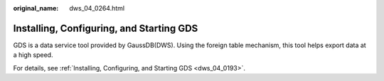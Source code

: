 :original_name: dws_04_0264.html

.. _dws_04_0264:

Installing, Configuring, and Starting GDS
=========================================

GDS is a data service tool provided by GaussDB(DWS). Using the foreign table mechanism, this tool helps export data at a high speed.

For details, see :ref:`Installing, Configuring, and Starting GDS <dws_04_0193>`.
